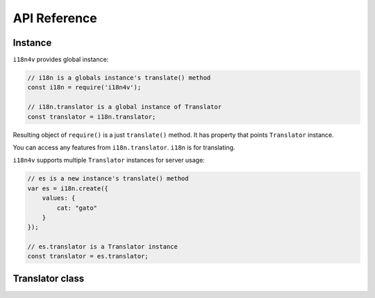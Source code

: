 API Reference
=============

Instance
--------

``i18n4v`` provides global instance:

.. code:: js

   // i18n is a globals instance's translate() method
   const i18n = require('i18n4v');

   // i18n.translator is a global instance of Translator
   const translator = i18n.translator;

Resulting object of ``require()`` is a just ``translate()`` method.
It has property that points ``Translator`` instance.

You can access any features from ``i18n.translator``. ``i18n`` is for translating.

``i18n4v`` supports multiple ``Translator`` instances for server usage:

.. code:: js

   // es is a new instance's translate() method
   var es = i18n.create({
       values: {
           cat: "gato"
       }
   });

   // es.translator is a Translator instance 
   const translator = es.translator;


Translator class
----------------

.. js:class:: Translator

   This is a core component of ``i18n4v``.

   .. js:function:: translate(source:string[, count:number[, formatParams:object[, context:object]]]) : string

      Returns translated text from source string/key.

   .. js:function:: add(resource : object)

      Registers translation resource.

   .. js:function:: resetData()

      Resets translation resource that is set by :js:func:`add()`.

   .. js:function:: setContext(contextKey : string, contextValue : string)

      Sets default context. It is used by :js:func:`translate()` if ``context`` parameter is omitted.

   .. js:function:: clearContext(contextKey : string)

      Clears default context value specified by ``contextKey`` that is set by :js:func:`setContext()`.

   .. js:function:: resetContext()

      Clears all default context that is set by :js:func:`setContext()`.

   .. js:function:: reset()

      It is combined method of :js:func:`resetData()` and :js:func:`resetContext()`.

   .. js:function:: setLanguage(language : string)

      Stores preferred language of a user. It is available only on browsers.

   .. js:function:: selectLanguage(languageList : string[], callback : function(err:error, lang:string)) : Promise

      Returns preferred language from langaugeList from browsers' and node.js's environment.

      If the JavaScript environment supports `Promise <https://developer.mozilla.org/en-US/docs/Web/JavaScript/Reference/Global_Objects/Promise>`_ and
      ``callback`` is ommitted, it returns ``Promise``. 

      .. note::

         There is no feature selecting preferred language from user's request 
         for web applications on node.js now.

   .. js:function:: applyToHTML()

      Searches ``data-i18n`` attributes and replace text on current web page.

.. js:function: i18n(source:string[, count:number[, formatParams:object[, context:object]]]) : string

   This is a ``translate()`` method of default instance of :js:class:`Translator`.

   .. js:attribute:: translator

      It points a parent instance of ``translate()`` method.

   .. js:function:: create(resource : object) : Translator

      It creates a new instance of :js:class:`Translator`.

